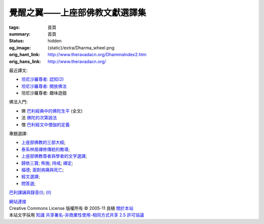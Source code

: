 覺醒之翼——上座部佛教文獻選譯集
==============================

:tags: 首頁
:summary: 首頁
:status: hidden
:og_image: {static}/extra/Dharma_wheel.png
:orig_hant_link: http://www.theravadacn.org/DhammaIndex2.htm
:orig_hans_link: http://www.theravadacn.org/


最近譯文:

- `坦尼沙羅尊者: 認知(2) <{filename}talk/thanissaro/perception-2%zh-hant.rst>`_
- `坦尼沙羅尊者: 開放佛法 <{filename}talk/thanissaro/free-the-dhamma%zh-hant.rst>`_
- 坦尼沙羅尊者: 趣味遊戲

佛法入門:

- 佛 `巴利經典中的佛陀生平 <{filename}buddha-life-sketch%zh-hant.rst>`_ (全文)
- 法 `佛陀的次第說法 <{filename}dhamma-gradual%zh-hant.rst>`_
- 僧 `巴利經文中僧伽的定義 <{filename}sangha%zh-hant.rst>`_

專題選譯:

- `上座部佛教的三部大經 <{filename}sutta/three-cardinal-sutta%zh-hant.rst>`_;
- `泰系林居禪修傳統的教導 <{filename}talk/thai-forest-tradition%zh-hant.rst>`_;
- `上座部佛教尊者與學者的文字選譯 <{filename}author/author-index%zh-hant.rst>`_;
- `歸依三寶 <{filename}refuge-index%zh-hant.rst>`_;
  `佈施 <{filename}dana-index%zh-hant.rst>`_;
  `持戒 <{filename}sila-index%zh-hant.rst>`_;
  `禪定 <{filename}meditation-index%zh-hant.rst>`_;
- `福德 <{filename}punna-index%zh-hant.rst>`_;
  `面對病痛與死亡 <{filename}gilana-index%zh-hant.rst>`_;
- `經文選譯 <{filename}sutta-index%zh-hant.rst>`_;
- `問答選 <{filename}beginner-index%zh-hant.rst>`_;

`巴利課誦與錄音(I) <{filename}chanting/chant-index%zh-hant.rst>`_;
`(II) <{filename}chanting/pali-chanting-two%zh-hant.rst>`_

.. https://docutils.sourceforge.io/docs/ref/rst/directives.html#container
.. container:: container has-text-centered

   `網站連接 <{filename}website-links%zh-hant.rst>`_

.. https://stackoverflow.com/a/14387603
.. https://restructuredtext.documatt.com/element/inline-image.html
.. |CCIcon| image:: http://creativecommons.org/images/public/somerights20.png
   :alt: Creative Commons License
   :target: https://creativecommons.org/licenses/by-nc-sa/2.5/cn/

| |CCIcon| Creative Commons License   版權所有  © 2005-11  良稹 `關於本站 <{filename}about-us%zh-hant.rst>`_
| 本站文字採用 `知識 共享署名-非商業性使用-相同方式共享 2.5 許可協議 <https://creativecommons.org/licenses/by-nc-sa/2.5/cn/>`_
